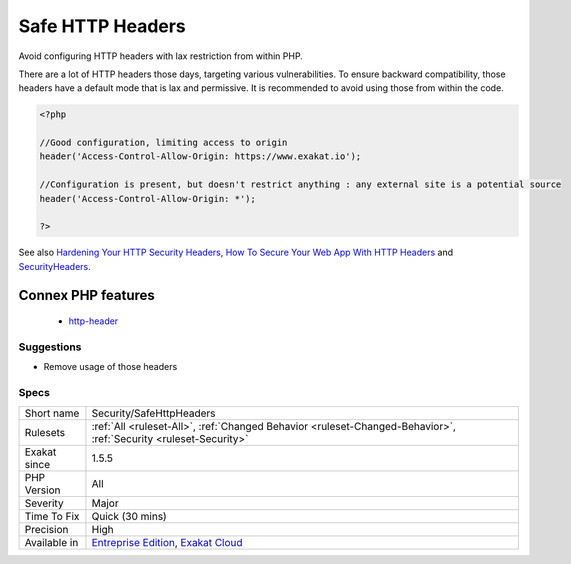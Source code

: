 .. _security-safehttpheaders:

.. _safe-http-headers:

Safe HTTP Headers
+++++++++++++++++

.. meta::
	:description:
		Safe HTTP Headers: Avoid configuring HTTP headers with lax restriction from within PHP.
	:twitter:card: summary_large_image
	:twitter:site: @exakat
	:twitter:title: Safe HTTP Headers
	:twitter:description: Safe HTTP Headers: Avoid configuring HTTP headers with lax restriction from within PHP
	:twitter:creator: @exakat
	:twitter:image:src: https://www.exakat.io/wp-content/uploads/2020/06/logo-exakat.png
	:og:image: https://www.exakat.io/wp-content/uploads/2020/06/logo-exakat.png
	:og:title: Safe HTTP Headers
	:og:type: article
	:og:description: Avoid configuring HTTP headers with lax restriction from within PHP
	:og:url: https://php-tips.readthedocs.io/en/latest/tips/Security/SafeHttpHeaders.html
	:og:locale: en
Avoid configuring HTTP headers with lax restriction from within PHP. 

There are a lot of HTTP headers those days, targeting various vulnerabilities. To ensure backward compatibility, those headers have a default mode that is lax and permissive. It is recommended to avoid using those from within the code.

.. code-block:: php
   
   <?php
   
   //Good configuration, limiting access to origin
   header('Access-Control-Allow-Origin: https://www.exakat.io');
   
   //Configuration is present, but doesn't restrict anything : any external site is a potential source
   header('Access-Control-Allow-Origin: *');
   
   ?>

See also `Hardening Your HTTP Security Headers <https://www.keycdn.com/blog/http-security-headers>`_, `How To Secure Your Web App With HTTP Headers <https://www.smashingmagazine.com/2017/04/secure-web-app-http-headers/>`_ and `SecurityHeaders <https://securityheaders.com/>`_.

Connex PHP features
-------------------

  + `http-header <https://php-dictionary.readthedocs.io/en/latest/dictionary/http-header.ini.html>`_


Suggestions
___________

* Remove usage of those headers




Specs
_____

+--------------+-------------------------------------------------------------------------------------------------------------------------+
| Short name   | Security/SafeHttpHeaders                                                                                                |
+--------------+-------------------------------------------------------------------------------------------------------------------------+
| Rulesets     | :ref:`All <ruleset-All>`, :ref:`Changed Behavior <ruleset-Changed-Behavior>`, :ref:`Security <ruleset-Security>`        |
+--------------+-------------------------------------------------------------------------------------------------------------------------+
| Exakat since | 1.5.5                                                                                                                   |
+--------------+-------------------------------------------------------------------------------------------------------------------------+
| PHP Version  | All                                                                                                                     |
+--------------+-------------------------------------------------------------------------------------------------------------------------+
| Severity     | Major                                                                                                                   |
+--------------+-------------------------------------------------------------------------------------------------------------------------+
| Time To Fix  | Quick (30 mins)                                                                                                         |
+--------------+-------------------------------------------------------------------------------------------------------------------------+
| Precision    | High                                                                                                                    |
+--------------+-------------------------------------------------------------------------------------------------------------------------+
| Available in | `Entreprise Edition <https://www.exakat.io/entreprise-edition>`_, `Exakat Cloud <https://www.exakat.io/exakat-cloud/>`_ |
+--------------+-------------------------------------------------------------------------------------------------------------------------+


